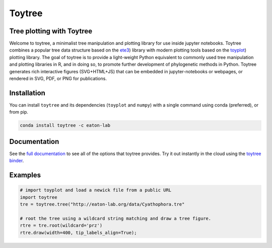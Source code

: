 Toytree
==========

.. image:: https://badges.gitter.im/toytree-help/Lobby.svg
   :alt: Join the chat at https://gitter.im/toytree-help/Lobby
   :target: https://gitter.im/toytree-help/Lobby?utm_source=badge&utm_medium=badge&utm_campaign=pr-badge&utm_content=badge  

.. image:: https://anaconda.org/eaton-lab/toytree/badges/installer/conda.svg
   :alt: Install with conda
   :target: https://conda.anaconda.org/eaton-lab  

.. image:: https://travis-ci.org/eaton-lab/toytree.svg?branch=master
    :target: https://travis-ci.org/eaton-lab/toytree
       

Tree plotting with **Toytree**
------------------------------
Welcome to toytree, a minimalist tree manipulation and plotting library for use inside jupyter notebooks. Toytree combines a popular tree data structure based on the `ete3 <http://etetoolkit.org/docs/latest/tutorial/tutorial_trees.html>`__) library with modern plotting tools based on the `toyplot <http://toyplot.rtfd.io/>`__) plotting library. The goal of toytree is to provide a light-weight Python equivalent to commonly used tree manipulation and plotting libraries in R, and in doing so, to promote further development of phylogenetic methods in Python. Toytree generates rich interactive figures (SVG+HTML+JS) that can be embedded in jupyter-notebooks or webpages, or rendered in SVG, PDF, or PNG for publications. 


Installation
--------------
You can install ``toytree`` and its dependencies (``toyplot`` and ``numpy``) with a single command using conda (preferred), or from pip. 

.. code:: bash

    conda install toytree -c eaton-lab


Documentation
--------
See the `full documentation <http://toytree.readthedocs.io>`_ to see all of the options that toytree provides. Try it out instantly in the cloud using the `toytree binder <http://mybinder.org/repo/eaton-lab/toytree>`__.


Examples
------- 

.. code:: python
    
    # import toyplot and load a newick file from a public URL
    import toytree
    tre = toytree.tree("http://eaton-lab.org/data/Cyathophora.tre"

    # root the tree using a wildcard string matching and draw a tree figure.
    rtre = tre.root(wildcard='prz')
    rtre.draw(width=400, tip_labels_align=True);

